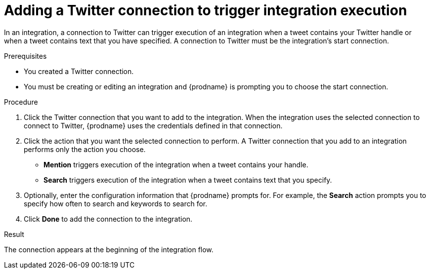 // This module is included in these assemblies:
// as_connecting-to-twitter.adoc

[id='adding-twitter-connections_{context}']
= Adding a Twitter connection to trigger integration execution

In an integration, a connection to Twitter can trigger execution of
an integration when a tweet contains your Twitter handle or when 
a tweet contains text that you have specified. A connection to 
Twitter must be the integration's start connection. 

.Prerequisites
* You created a Twitter connection. 
* You must be creating or editing an integration and {prodname} is 
prompting you to choose the start connection. 

.Procedure

. Click the Twitter
connection that you want to add to the integration. When the integration
uses the selected connection to connect to Twitter, {prodname} uses the
credentials defined in that connection.

. Click the action that you want the selected connection to perform.
A Twitter connection that you add to an integration performs only
the action you choose.
+
*  *Mention* triggers execution of the integration when a tweet contains
your handle.
* *Search* triggers execution of the integration when a tweet contains
text that you specify. 

. Optionally, enter the configuration information that {prodname}
prompts for. For example, the *Search* action prompts you to specify
how often to search and keywords to search for.

. Click *Done* to add the connection to the integration.

.Result
The connection appears at the beginning of the integration flow. 
